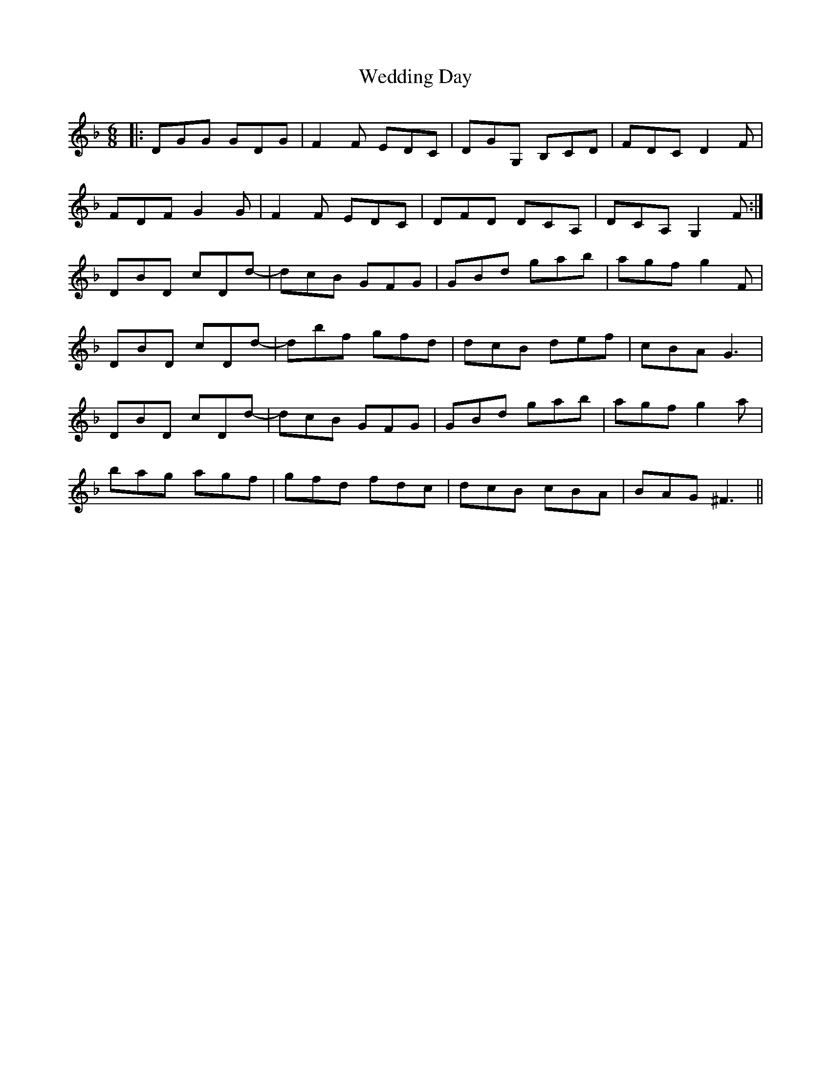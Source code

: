 X: 42298
T: Wedding Day
R: jig
M: 6/8
K: Gdorian
|:DGG GDG|F2 F EDC|DGG, B,CD|FDC D2 F|
FDF G2G-|F2 F EDC|DFD DCA,|DCA, G,2 F:|
DBD cDd-|dcB GFG|GBd gab|agf g2 F|
DBD cDd-|dbf gfd|dcB def|cBA G3|
DBD cDd-|dcB GFG|GBd gab|agf g2 a|
bag agf|gfd fdc|dcB cBA|BAG ^F3||

